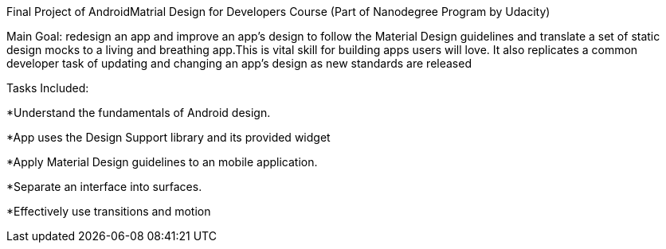 
Final Project of AndroidMatrial Design for Developers Course (Part of Nanodegree Program by Udacity)

Main Goal:
redesign an app and improve an app’s design to follow the Material Design guidelines and translate a set of static design mocks to a living and breathing app.This is vital skill for building apps users will love. It also replicates a common developer task of updating and changing an app's design as new standards are released

Tasks Included:

*Understand the fundamentals of Android design.

*App uses the Design Support library and its provided widget

*Apply Material Design guidelines to an mobile application.

*Separate an interface into surfaces.

*Effectively use transitions and motion
